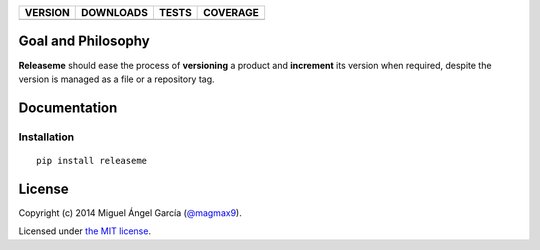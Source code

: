 ==============  ===============  =========  ============
VERSION         DOWNLOADS        TESTS      COVERAGE
==============  ===============  =========  ============
|pip version|   |pip downloads|  |travis|   |coveralls|
==============  ===============  =========  ============

Goal and Philosophy
===================

**Releaseme** should ease the process of **versioning** a product and **increment** its version when required, despite the version is managed as a file or a repository tag.


Documentation
=============

Installation
------------

::

   pip install releaseme



License
=======

Copyright (c) 2014 Miguel Ángel García (`@magmax9`_).

Licensed under `the MIT license`_.


.. |travis| image:: https://travis-ci.org/magmax/python-releaseme.png
  :target: `Travis`_
  :alt: Travis results

.. |coveralls| image:: https://coveralls.io/repos/magmax/python-releaseme/badge.png
  :target: `Coveralls`_
  :alt: Coveralls results_

.. |pip version| image:: https://pypip.in/v/releaseme/badge.png
    :target: https://pypi.python.org/pypi/releaseme
    :alt: Latest PyPI version

.. |pip downloads| image:: https://pypip.in/d/releaseme/badge.png
    :target: https://pypi.python.org/pypi/releaseme
    :alt: Number of PyPI downloads

.. _Travis: https://travis-ci.org/magmax/python-releaseme
.. _Coveralls: https://coveralls.io/r/magmax/python-releaseme

.. _@magmax9: https://twitter.com/magmax9

.. _the MIT license: http://opensource.org/licenses/MIT
